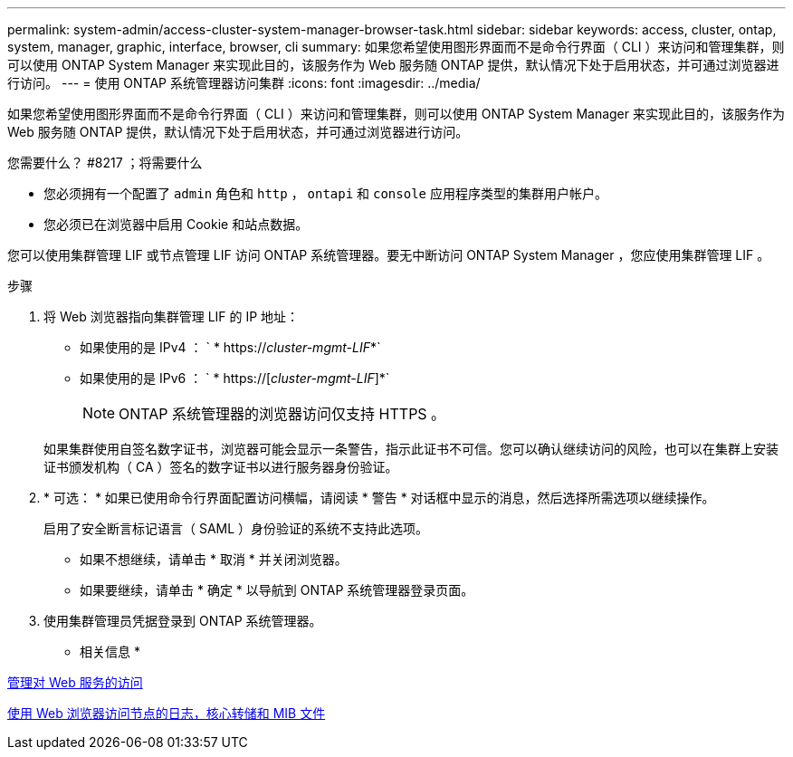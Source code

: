 ---
permalink: system-admin/access-cluster-system-manager-browser-task.html 
sidebar: sidebar 
keywords: access, cluster, ontap, system, manager, graphic, interface, browser, cli 
summary: 如果您希望使用图形界面而不是命令行界面（ CLI ）来访问和管理集群，则可以使用 ONTAP System Manager 来实现此目的，该服务作为 Web 服务随 ONTAP 提供，默认情况下处于启用状态，并可通过浏览器进行访问。 
---
= 使用 ONTAP 系统管理器访问集群
:icons: font
:imagesdir: ../media/


[role="lead"]
如果您希望使用图形界面而不是命令行界面（ CLI ）来访问和管理集群，则可以使用 ONTAP System Manager 来实现此目的，该服务作为 Web 服务随 ONTAP 提供，默认情况下处于启用状态，并可通过浏览器进行访问。

.您需要什么？ #8217 ；将需要什么
* 您必须拥有一个配置了 `admin` 角色和 `http` ， `ontapi` 和 `console` 应用程序类型的集群用户帐户。
* 您必须已在浏览器中启用 Cookie 和站点数据。


您可以使用集群管理 LIF 或节点管理 LIF 访问 ONTAP 系统管理器。要无中断访问 ONTAP System Manager ，您应使用集群管理 LIF 。

.步骤
. 将 Web 浏览器指向集群管理 LIF 的 IP 地址：
+
** 如果使用的是 IPv4 ： ` * https://__cluster-mgmt-LIF__*`
** 如果使用的是 IPv6 ： ` * https://[_cluster-mgmt-LIF_]*`
+

NOTE: ONTAP 系统管理器的浏览器访问仅支持 HTTPS 。



+
如果集群使用自签名数字证书，浏览器可能会显示一条警告，指示此证书不可信。您可以确认继续访问的风险，也可以在集群上安装证书颁发机构（ CA ）签名的数字证书以进行服务器身份验证。

. * 可选： * 如果已使用命令行界面配置访问横幅，请阅读 * 警告 * 对话框中显示的消息，然后选择所需选项以继续操作。
+
启用了安全断言标记语言（ SAML ）身份验证的系统不支持此选项。

+
** 如果不想继续，请单击 * 取消 * 并关闭浏览器。
** 如果要继续，请单击 * 确定 * 以导航到 ONTAP 系统管理器登录页面。


. 使用集群管理员凭据登录到 ONTAP 系统管理器。


* 相关信息 *

xref:manage-access-web-services-concept.adoc[管理对 Web 服务的访问]

xref:accessg-node-log-core-dump-mib-files-task.adoc[使用 Web 浏览器访问节点的日志，核心转储和 MIB 文件]
